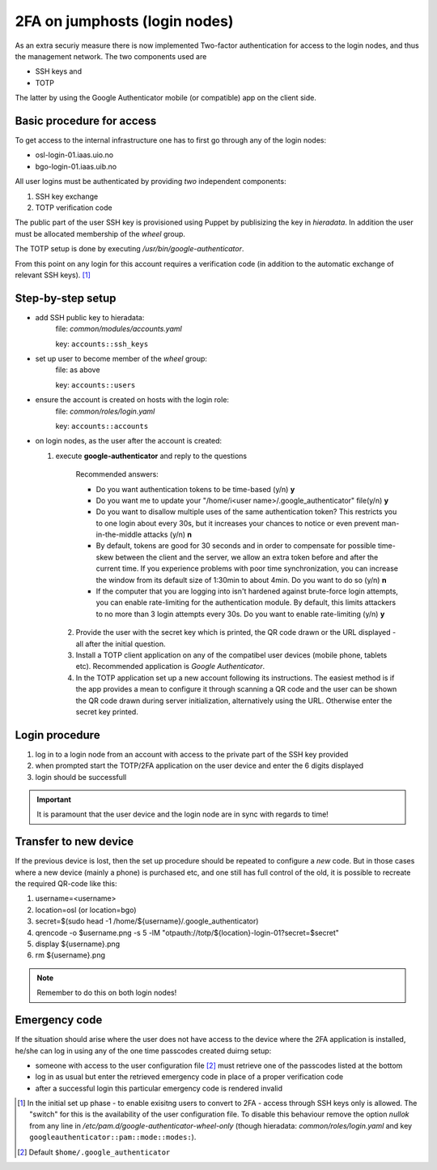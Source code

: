 ==============================
2FA on jumphosts (login nodes)
==============================

As an extra securiy measure there is now implemented Two-factor authentication for
access to the login nodes, and thus the management network. The two components
used are 

- SSH keys and
- TOTP

The latter by using the Google Authenticator mobile (or compatible) app on the client side.


Basic procedure for access
==========================

To get access to the internal infrastructure one has to first go through any of
the login nodes:

- osl-login-01.iaas.uio.no
- bgo-login-01.iaas.uib.no


All user logins must be authenticated by providing *two* independent components:

1. SSH key exchange
2. TOTP verification code

The public part of the user SSH key is provisioned using Puppet by publisizing
the key in `hieradata`. In addition the user must be allocated membership of the *wheel* group.

The TOTP setup is done by executing `/usr/bin/google-authenticator`.

From this point on any login for this account requires a verification code (in
addition to the automatic exchange of relevant SSH keys). [1]_


Step-by-step setup
==================


- add SSH public key to hieradata:
    file: `common/modules/accounts.yaml`

    key: ``accounts::ssh_keys``

- set up user to become member of the *wheel* group:
    file: as above

    key: ``accounts::users``

- ensure the account is created on hosts with the login role:
    file: `common/roles/login.yaml`

    key: ``accounts::accounts``

- on login nodes, as the user after the account is created:

  1. execute **google-authenticator** and reply to the questions

       Recommended answers:
  
       - Do you want authentication tokens to be time-based (y/n) **y**
  
       - Do you want me to update your "/home/i<user name>/.google_authenticator" file(y/n) **y**
  
       - Do you want to disallow multiple uses of the same authentication
         token? This restricts you to one login about every 30s, but it increases
         your chances to notice or even prevent man-in-the-middle attacks (y/n) **n**
  
       - By default, tokens are good for 30 seconds and in order to compensate for
         possible time-skew between the client and the server, we allow an extra
         token before and after the current time. If you experience problems with poor
         time synchronization, you can increase the window from its default
         size of 1:30min to about 4min. Do you want to do so (y/n) **n**
  
       - If the computer that you are logging into isn't hardened against brute-force
         login attempts, you can enable rate-limiting for the authentication module.
         By default, this limits attackers to no more than 3 login attempts every 30s.
         Do you want to enable rate-limiting (y/n) **y**

   2. Provide the user with the secret key which is printed, the QR code drawn or
      the URL displayed - all after the initial question.

   3. Install a TOTP client application on any of the compatibel user devices
      (mobile phone, tablets etc). Recommended application is *Google
      Authenticator*.

   4. In the TOTP application set up a new account following its instructions.
      The easiest method is if the app provides a mean to configure it through
      scanning a QR code and the user can be shown the QR code drawn during
      server initialization, alternatively using the URL. Otherwise enter the secret key printed.



Login procedure
===============

1. log in to a login node from an account with access to the private part of the SSH key
   provided

2. when prompted start the TOTP/2FA application on the user device and enter the
   6 digits displayed

3. login should be successfull


.. Important::
   It is paramount that the user device and the login node are in sync with
   regards to time!


Transfer to new device
======================

If the previous device is lost, then the set up procedure should be repeated to
configure a *new* code. But in those cases where a new device (mainly a phone)
is purchased etc, and one still has full control of the old, it is possible to
recreate the required QR-code like this:

#. username=<username>
#. location=osl  (or location=bgo)
#. secret=$(sudo head -1 /home/${username}/.google_authenticator)
#. qrencode -o $username.png -s 5 -lM "otpauth://totp/${location}-login-01?secret=$secret"
#. display ${username}.png
#. rm ${username}.png

.. NOTE::
   Remember to do this on both login nodes!

Emergency code
==============

If the situation should arise where the user does not have access to the device
where the 2FA application is installed, he/she can log in using any of the one
time passcodes created duirng setup:

- someone with access to the user configuration file [2]_ must retrieve one of the
  passcodes listed at the bottom

- log in as usual but enter the retrieved emergency code in place of a proper
  verification code

- after a successful login this particular emergency code is rendered invalid



.. [1] In the initial set up phase - to enable exisitng users to convert to
       2FA - access through SSH keys only is allowed. The "switch" for this
       is the availability of the user configuration file.
       To disable this behaviour remove the option `nullok` from any line in
       `/etc/pam.d/google-authenticator-wheel-only` (though
       hieradata: `common/roles/login.yaml` and key ``googleauthenticator::pam::mode::modes:``).
.. [2] Default ``$home/.google_authenticator``
